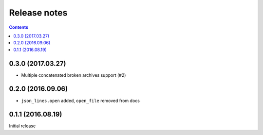 Release notes
=============

.. contents::

0.3.0 (2017.03.27)
------------------

- Multiple concatenated broken archives support (#2)


0.2.0 (2016.09.06)
------------------

- ``json_lines.open`` added, ``open_file`` removed from docs


0.1.1 (2016.08.19)
------------------

Initial release
